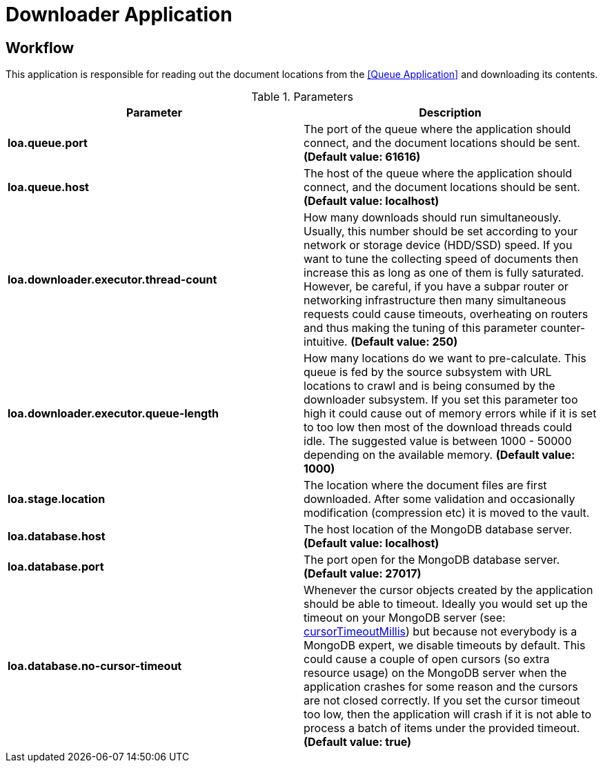 = Downloader Application

== Workflow

This application is responsible for reading out the document locations from the <<Queue Application>> and downloading its contents.

.Parameters
|===
| Parameter | Description

| **loa.queue.port**
| The port of the queue where the application should connect, and the document locations should be sent. *(Default value: 61616)*

| **loa.queue.host**
| The host of the queue where the application should connect, and the document locations should be sent. *(Default value: localhost)*

| **loa.downloader.executor.thread-count**
| How many downloads should run simultaneously. Usually, this number should be set according to your network or storage device (HDD/SSD) speed. If you want to tune the collecting speed of documents then increase this as long as one of them is fully saturated. However, be careful, if you have a subpar router or networking infrastructure then many simultaneous requests could cause timeouts, overheating on routers and thus making the tuning of this parameter counter-intuitive. *(Default value: 250)*

| **loa.downloader.executor.queue-length**
| How many locations do we want to pre-calculate. This queue is fed by the source subsystem with URL locations to crawl and is being consumed by the downloader subsystem. If you set this parameter too high it could cause out of memory errors while if it is set to too low then most of the download threads could idle. The suggested value is between 1000 - 50000 depending on the available memory. *(Default value: 1000)*

| **loa.stage.location**
| The location where the document files are first downloaded. After some validation and occasionally modification (compression etc) it is moved to the vault.

| **loa.database.host**
| The host location of the MongoDB database server. *(Default value: localhost)*

| **loa.database.port**
| The port open for the MongoDB database server. *(Default value: 27017)*

| **loa.database.no-cursor-timeout**
| Whenever the cursor objects created by the application should be able to timeout. Ideally you would set up the timeout on your MongoDB server (see: https://docs.mongodb.com/manual/reference/parameters/#param.cursorTimeoutMillis[cursorTimeoutMillis]) but because not everybody is a MongoDB expert, we disable timeouts by default. This could cause a couple of open cursors (so extra resource usage) on the MongoDB server when the application crashes for some reason and the cursors are not closed correctly. If you set the cursor timeout too low, then the application will crash if it is not able to process a batch of items under the provided timeout. *(Default value: true)*
|===
